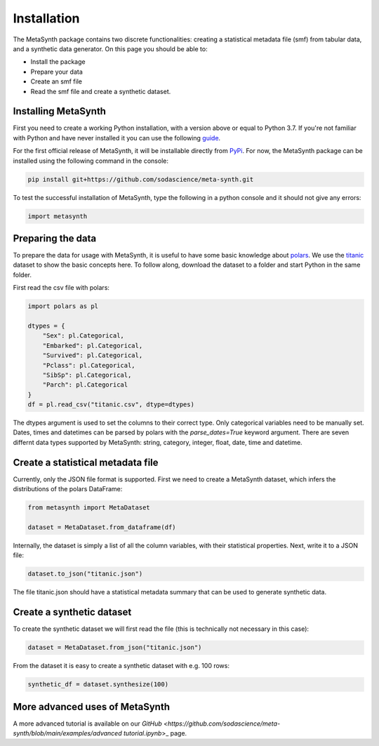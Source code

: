 Installation
=================

The MetaSynth package contains two discrete functionalities: creating a statistical metadata file (smf) from tabular data,
and a synthetic data generator. On this page you should be able to:

- Install the package
- Prepare your data
- Create an smf file
- Read the smf file and create a synthetic dataset.

Installing MetaSynth
--------------------

First you need to create a working Python installation, with a version above or equal to Python 3.7.
If you're not familiar with Python and have never installed it you can use the following
`guide <https://docs.python-guide.org/starting/installation/>`_.

For the first official release of MetaSynth, it will be installable directly from `PyPi <https://pypi.org/>`_.
For now, the MetaSynth package can be installed using the following command in the console:


.. code-block:: console

	pip install git+https://github.com/sodascience/meta-synth.git

To test the successful installation of MetaSynth, type the following in a python console and it should not give
any errors:

.. code-block:: python

	import metasynth


Preparing the data
------------------

To prepare the data for usage with MetaSynth, it is useful to have some basic knowledge about 
`polars <https://pola-rs.github.io/polars-book/user-guide/>`_. We use the
`titanic <https://raw.githubusercontent.com/pandas-dev/pandas/main/doc/data/titanic.csv>`_ dataset
to show the basic concepts here. To follow along, download the dataset to a folder and start Python
in the same folder.

First read the csv file with polars:

.. code-block:: python

	import polars as pl
	
	dtypes = {
	    "Sex": pl.Categorical,
	    "Embarked": pl.Categorical,
	    "Survived": pl.Categorical,
	    "Pclass": pl.Categorical,
	    "SibSp": pl.Categorical,
	    "Parch": pl.Categorical
	}
	df = pl.read_csv("titanic.csv", dtype=dtypes)

The dtypes argument is used to set the columns to their correct type. Only categorical variables
need to be manually set. Dates, times and datetimes can be parsed by polars with the `parse_dates=True` keyword argument.
There are seven differnt data types supported by MetaSynth: string, category, integer, float, date, time and datetime.


Create a statistical metadata file
----------------------------------

Currently, only the JSON file format is supported. First we need to create a MetaSynth dataset, which infers the
distributions of the polars DataFrame:

.. code-block:: python

	from metasynth import MetaDataset

	dataset = MetaDataset.from_dataframe(df)


Internally, the dataset is simply a list of all the column variables, with their statistical properties. Next, write it
to a JSON file:

.. code-block:: python

	dataset.to_json("titanic.json")

The file titanic.json should have a statistical metadata summary that can be used to generate synthetic data.


Create a synthetic dataset
--------------------------

To create the synthetic dataset we will first read the file (this is technically not necessary in this case):

.. code-block:: python

	dataset = MetaDataset.from_json("titanic.json")


From the dataset it is easy to create a synthetic dataset with e.g. 100 rows:

.. code-block:: python

	synthetic_df = dataset.synthesize(100)


More advanced uses of MetaSynth
-------------------------------

A more advanced tutorial is available on our 
`GitHub <https://github.com/sodascience/meta-synth/blob/main/examples/advanced tutorial.ipynb`>_
page.
